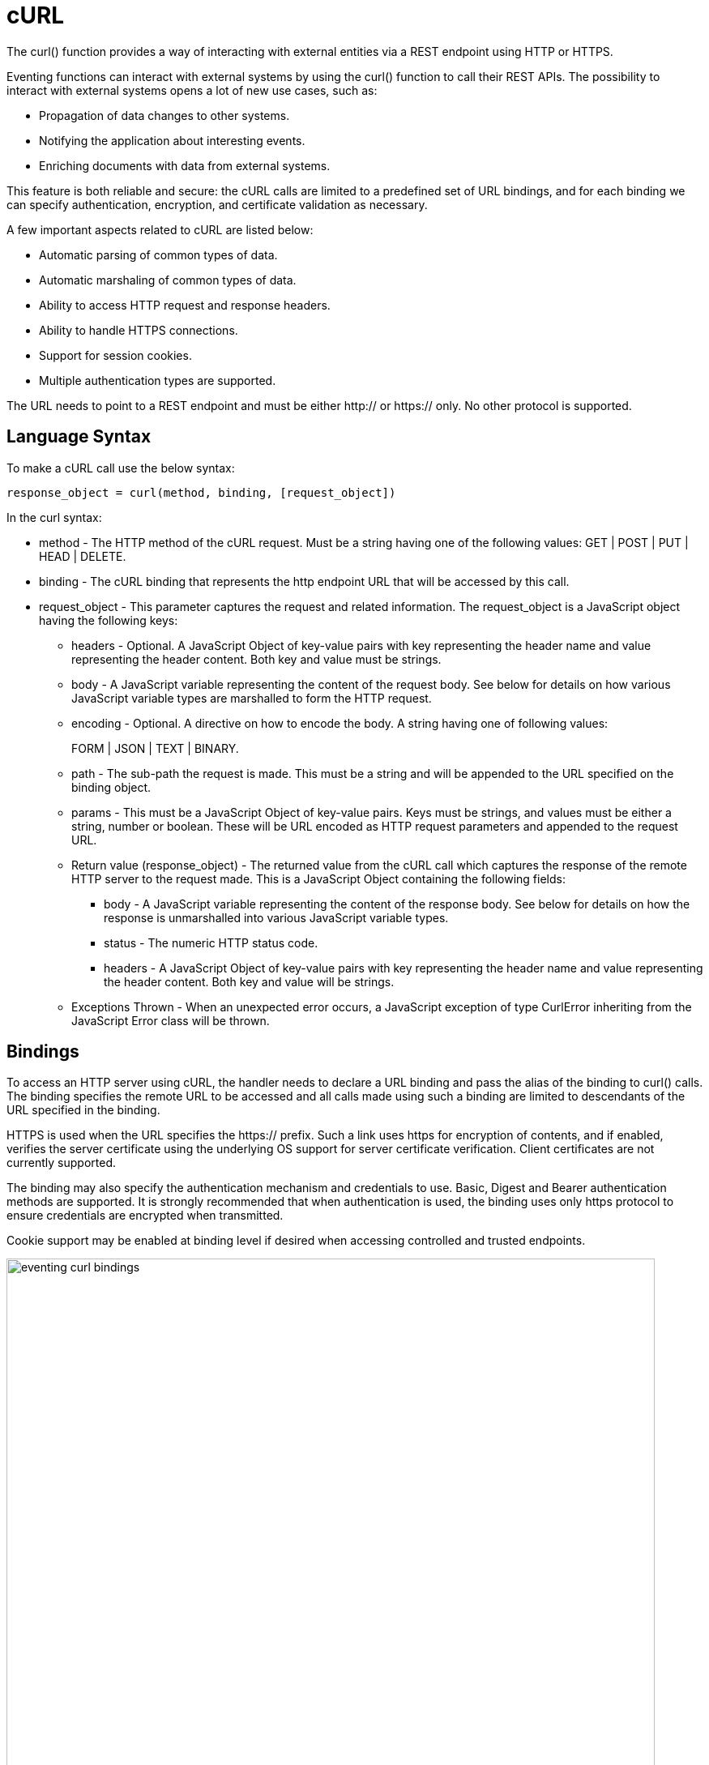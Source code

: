 = cURL
:description: The curl() function provides a way of interacting with external entities via a REST endpoint using HTTP or HTTPS.
:page-edition: Enterprise Edition

{description}

Eventing functions can interact with external systems by using the curl() function to call their REST APIs. The possibility to interact with external systems opens a lot of new use cases, such as:

* Propagation of data changes to other systems.
* Notifying the application about interesting events.
* Enriching documents with data from external systems.

This feature is both reliable and secure: the cURL calls are limited to a predefined set of URL bindings, and for each binding we can specify authentication, encryption, and certificate validation as necessary.  

A few important aspects related to cURL are listed below:

* Automatic parsing of common types of data.
* Automatic marshaling of common types of data.
* Ability to access HTTP request and response headers.
* Ability to handle HTTPS connections.
* Support for session cookies.
* Multiple authentication types are supported.

The URL needs to point to a REST endpoint and must be either http:// or https:// only. No other protocol is supported.

== Language Syntax

To make a cURL call use the below syntax:

----
response_object = curl(method, binding, [request_object])
----
In the curl syntax:

* method - The HTTP method of the cURL request. Must be a string having one of the following values: GET | POST | PUT | HEAD | DELETE.
* binding - The cURL binding that represents the http endpoint URL that will be accessed by this call.
* request_object - This parameter captures the request and related information. The request_object is a JavaScript object having the following keys:
** headers - Optional. A JavaScript Object of key-value pairs with key representing the header name and value representing the header content. Both key and value must be strings.
** body - A JavaScript variable representing the content of the request body. See below for details on how various JavaScript variable types are marshalled to form the HTTP request.
** encoding - Optional. A directive on how to encode the body. A string having one of following values:
+
FORM | JSON | TEXT | BINARY.
** path - The sub-path the request is made. This must be a string and will be appended to the URL specified on the binding object.
** params - This must be a JavaScript Object of key-value pairs. Keys must be strings, and values must be either a string, number or boolean. These will be URL encoded as HTTP request parameters and appended to the request URL.
** Return value (response_object) - The returned value from the cURL call which captures the response of the remote HTTP server to the request made. This is a JavaScript Object containing the following fields:
*** body - A JavaScript variable representing the content of the response body. See below for details on how the response is unmarshalled into various JavaScript variable types.
*** status - The numeric HTTP status code.
*** headers - A JavaScript Object of key-value pairs with key representing the header name and value representing the header content. Both key and value will be strings.
** Exceptions Thrown - When an unexpected error occurs, a JavaScript exception of type CurlError inheriting from the JavaScript Error class will be thrown.

== Bindings

To access an HTTP server using cURL, the handler needs to declare a URL binding and pass the alias of the binding to curl() calls. The binding specifies the remote URL to be accessed and all calls made using such a binding are limited to descendants of the URL specified in the binding. 

HTTPS is used when the URL specifies the https:// prefix. Such a link uses https for encryption of contents, and if enabled, verifies the server certificate using the underlying OS support for server certificate verification. Client certificates are not currently supported.

The binding may also specify the authentication mechanism and credentials to use. Basic, Digest and Bearer authentication methods are supported. It is strongly recommended that when authentication is used, the binding uses only https protocol to ensure credentials are encrypted when transmitted.

Cookie support may be enabled at binding level if desired when accessing controlled and trusted endpoints.

image::eventing_curl_bindings.png[,800]


== Example

In the below example, a cURL request is created to the specified binding profile_svc_binding with the sub-URL /person with URL parameters action and id and the body being a JSON object. The response is a JSON object and is seen containing a field profile_id. In this example, the request is automatically encoded as application/json and response is automatically parsed from JSON response, as no explicit encoding is specified.

----
var request = {
    path: '/person',
    params: {
        'action': 'create',
        'id': 23012
    },
    body: {
        'name': 'John Smith',
        'age': 25,
        'state': 'CA',
        'country': 'US',
    }
};

var response = curl('POST', profile_svc_binding, request);
if (response.status == 200) {
  var profile_id = response.body.profile_id;
  log("Successfully created profile " + profile_id);
}
----

== Request marshalling


[#optional-id1,cols="1,1,1,1",options="header"]    
|===

| *JS object passed to the body param*
| *Value passed for encoding param*
| *Encoding used for request body*
| *Content-Type header sent* (unless overridden by headers param)

| 
| 
| 
| 

| JS String
| (not specified)
| UTF-8
| text/plain

| JS Object
| (not specified)
| JSON
| application/json

| JS ArrayBuffer
| (not specified)
| Raw Bytes
| application/octet-stream

| 
| 
| 
| 

| JS String
| TEXT
| UTF-8
| text/plain

| JS Object
| TEXT
| (disallowed)
| (disallowed)

| JS ArrayBuffer
| TEXT
| (disallowed)
| (disallowed)

| 
| 
| 
| 

| JS String
| FORM
| URL Encoding
| application/x-www-form-urlencoded

| JS Object
| FORM
| URL Encoding
| application/x-www-form-urlencoded

| JS ArrayBuffer
| FORM
| (disallowed)
| (disallowed)

| 
| 
| 
| 

| JS String
| JSON
| JSON
| application/json

| JS Object
| JSON
| JSON
| application/json

| JS ArrayBuffer
| JSON
| (disallowed)
| (disallowed)

| 
| 
| 
| 

| JS String
| BINARY
| UTF-8
| application/octet-stream

| JS Object
| BINARY
| (disallowed)
| (disallowed)

| JS ArrayBuffer
| BINARY
| Raw Bytes
| application/octet-stream
|===

Users who wish to utilize custom encoding can do so by specifying an appropriate Content-Type using the _headers_ parameter of the request object and passing the custom encoded object as an ArrayBuffer as the _body_ parameter of the request.

== Response unmarshalling

Response object from the remote is automatically unmarshalled if the response contains a recognized Content-Type header. The following table identifies the action used to unmarshal responses:

[#optional-id2,cols="1,1,1",options="header"]    
|===

| *Content-Type specified by response*  
| *Unmarshalling action*
| *Response body param*

| text/plain
| Convert to string as UTF-8    
| JS string

| application/json
| JSON.parse()
| JS Object

| application/x-www-form-urlencoded
| decodeURI()
| JS Object or JS String

| application/octet-stream
| Store raw bytes
| JS ArrayBuffer

| (Content-Type not listed above)
| Store raw bytes
| JS ArrayBuffer

| (Content-Type header missing)
| Store raw bytes
| JS ArrayBuffer

|===

== Session handling

Cookie support is turned off by default on a cURL binding. So, no cookies will be accepted from the remote server. Cookies can be enabled if accessing a controlled and trusted endpoint. If enabled, cookies are accepted and stored in-memory of the worker object, scoped to the binding object.

Note that Eventing utilizes multiple workers and multiple HTTP cURL sessions and so a handler cannot rely on all requests executing on the same HTTP session. It can rely on issued cookies being presented on subsequent requests only within the duration of a single Eventing handler invocation.


// The xref:eventing-examples.adoc[Eventing Examples] section provides two examples that show the use of Timers.  The first example xref:eventing-examples-docexpiry.adoc[Document Expiry] and second example is xref:eventing-examples-docarchive.adoc[Document Archive].
